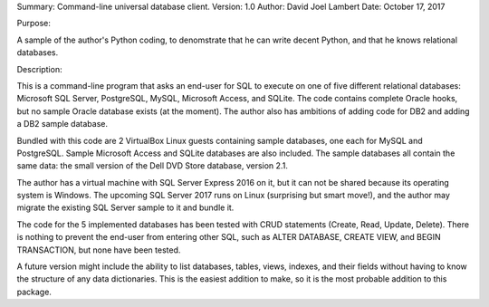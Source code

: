 Summary: Command-line universal database client.
Version: 1.0
Author: David Joel Lambert
Date: October 17, 2017

Purpose:

A sample of the author's Python coding, to denomstrate that he can write decent
Python, and that he knows relational databases.

Description:

This is a command-line program that asks an end-user for SQL to execute on one
of five different relational databases: Microsoft SQL Server, PostgreSQL, MySQL,
Microsoft Access, and SQLite. The code contains complete Oracle hooks, but no
sample Oracle database exists (at the moment).  The author also has ambitions
of adding code for DB2 and adding a DB2 sample database.

Bundled with this code are 2 VirtualBox Linux guests containing sample
databases, one each for MySQL and PostgreSQL.  Sample Microsoft Access and
SQLite databases are also included.  The sample databases all contain the same
data: the small version of the Dell DVD Store database, version 2.1.

The author has a virtual machine with SQL Server Express 2016 on it, but it can
not be shared because its operating system is Windows.  The upcoming SQL Server
2017 runs on Linux (surprising but smart move!), and the author may migrate the
existing SQL Server sample to it and bundle it.

The code for the 5 implemented databases has been tested with CRUD statements
(Create, Read, Update, Delete).  There is nothing to prevent the end-user from
entering other SQL, such as ALTER DATABASE, CREATE VIEW, and BEGIN TRANSACTION,
but none have been tested.

A future version might include the ability to list databases, tables, views,
indexes, and their fields without having to know the structure of any data
dictionaries.  This is the easiest addition to make, so it is the most probable
addition to this package.
